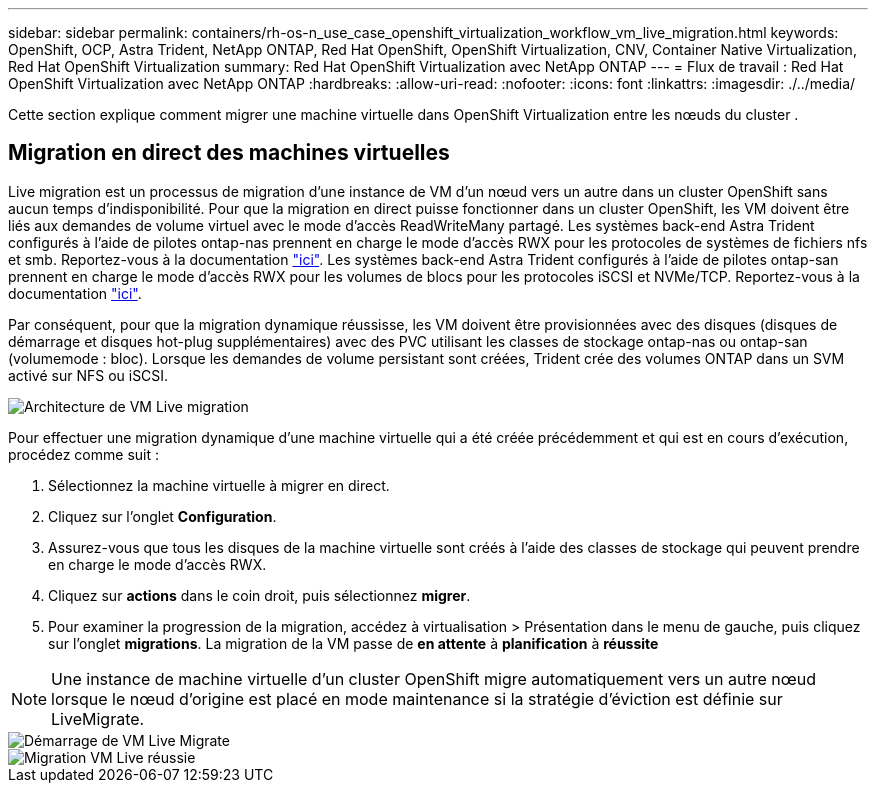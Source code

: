 ---
sidebar: sidebar 
permalink: containers/rh-os-n_use_case_openshift_virtualization_workflow_vm_live_migration.html 
keywords: OpenShift, OCP, Astra Trident, NetApp ONTAP, Red Hat OpenShift, OpenShift Virtualization, CNV, Container Native Virtualization, Red Hat OpenShift Virtualization 
summary: Red Hat OpenShift Virtualization avec NetApp ONTAP 
---
= Flux de travail : Red Hat OpenShift Virtualization avec NetApp ONTAP
:hardbreaks:
:allow-uri-read: 
:nofooter: 
:icons: font
:linkattrs: 
:imagesdir: ./../media/


[role="lead"]
Cette section explique comment migrer une machine virtuelle dans OpenShift Virtualization entre les nœuds du cluster .



== Migration en direct des machines virtuelles

Live migration est un processus de migration d'une instance de VM d'un nœud vers un autre dans un cluster OpenShift sans aucun temps d'indisponibilité. Pour que la migration en direct puisse fonctionner dans un cluster OpenShift, les VM doivent être liés aux demandes de volume virtuel avec le mode d'accès ReadWriteMany partagé. Les systèmes back-end Astra Trident configurés à l'aide de pilotes ontap-nas prennent en charge le mode d'accès RWX pour les protocoles de systèmes de fichiers nfs et smb. Reportez-vous à la documentation link:https://docs.netapp.com/us-en/trident/trident-use/ontap-nas.html["ici"]. Les systèmes back-end Astra Trident configurés à l'aide de pilotes ontap-san prennent en charge le mode d'accès RWX pour les volumes de blocs pour les protocoles iSCSI et NVMe/TCP. Reportez-vous à la documentation link:https://docs.netapp.com/us-en/trident/trident-use/ontap-san.html["ici"].

Par conséquent, pour que la migration dynamique réussisse, les VM doivent être provisionnées avec des disques (disques de démarrage et disques hot-plug supplémentaires) avec des PVC utilisant les classes de stockage ontap-nas ou ontap-san (volumemode : bloc). Lorsque les demandes de volume persistant sont créées, Trident crée des volumes ONTAP dans un SVM activé sur NFS ou iSCSI.

image::redhat_openshift_image55.png[Architecture de VM Live migration]

Pour effectuer une migration dynamique d'une machine virtuelle qui a été créée précédemment et qui est en cours d'exécution, procédez comme suit :

. Sélectionnez la machine virtuelle à migrer en direct.
. Cliquez sur l'onglet *Configuration*.
. Assurez-vous que tous les disques de la machine virtuelle sont créés à l'aide des classes de stockage qui peuvent prendre en charge le mode d'accès RWX.
. Cliquez sur *actions* dans le coin droit, puis sélectionnez *migrer*.
. Pour examiner la progression de la migration, accédez à virtualisation > Présentation dans le menu de gauche, puis cliquez sur l'onglet *migrations*.
La migration de la VM passe de *en attente* à *planification* à *réussite*



NOTE: Une instance de machine virtuelle d'un cluster OpenShift migre automatiquement vers un autre nœud lorsque le nœud d'origine est placé en mode maintenance si la stratégie d'éviction est définie sur LiveMigrate.

image::rh-os-n_use_case_vm_live_migrate_1.png[Démarrage de VM Live Migrate]

image::rh-os-n_use_case_vm_live_migrate_2.png[Migration VM Live réussie]
